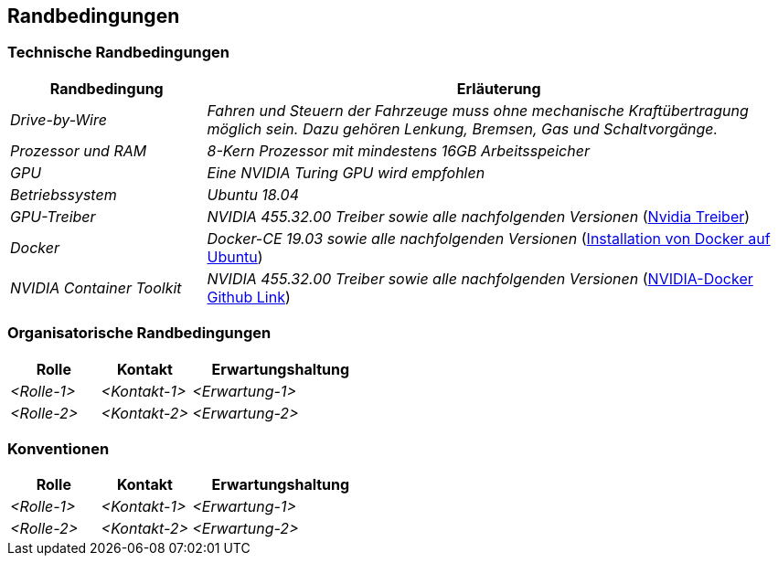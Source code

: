 [[section-architecture-constraints]]
== Randbedingungen

[role="arc42help"]
****
//.Inhalt
//Randbedingungen und Vorgaben, die ihre Freiheiten bezüglich Entwurf, Implementierung oder Ihres Entwicklungsprozesses einschränken.
//Diese Randbedingungen gelten manchmal organisations- oder firmenweit über die Grenzen einzelner Systeme hinweg.
//
//.Motivation
//Für eine tragfähige Architektur sollten Sie genau wissen, wo Ihre Freiheitsgrade bezüglich der Entwurfsentscheidungen liegen und wo Sie Randbedingungen beachten müssen.
//Sie können Randbedingungen vielleicht noch verhandeln, zunächst sind sie aber da.
//
//.Form
//Einfache Tabellen der Randbedingungen mit Erläuterungen.
//Bei Bedarf unterscheiden Sie technische, organisatorische und politische Randbedingungen oder übergreifende Konventionen (beispielsweise Programmier- oder Versionierungsrichtlinien, Dokumentations- oder Namenskonvention).

****

=== Technische Randbedingungen
[role="arc42help"]
****

[cols="1,3" options="header"]
|===
|Randbedingung |Erläuterung 
| _Drive-by-Wire_ | _Fahren und Steuern der Fahrzeuge muss ohne mechanische Kraftübertragung möglich sein. Dazu gehören Lenkung, Bremsen, Gas und Schaltvorgänge._
| _Prozessor und RAM_ | _8-Kern Prozessor mit mindestens 16GB Arbeitsspeicher_
| _GPU_ | _Eine NVIDIA Turing GPU wird empfohlen_
| _Betriebssystem_ | _Ubuntu 18.04_
| _GPU-Treiber_ | _NVIDIA 455.32.00 Treiber sowie alle nachfolgenden Versionen_ (https://www.nvidia.com/Download/index.aspx?lang=en-us[Nvidia Treiber])
| _Docker_ | _Docker-CE 19.03 sowie alle nachfolgenden Versionen_ (https://docs.docker.com/engine/install/ubuntu/[Installation von Docker auf Ubuntu])
| _NVIDIA Container Toolkit_ | _NVIDIA 455.32.00 Treiber sowie alle nachfolgenden Versionen_ (https://github.com/NVIDIA/nvidia-docker[NVIDIA-Docker Github Link])
|===


****

=== Organisatorische Randbedingungen
[role="arc42help"]
****

[cols="1,1,2" options="header"]
|===
|Rolle |Kontakt |Erwartungshaltung
| _<Rolle-1>_ | _<Kontakt-1>_ | _<Erwartung-1>_
| _<Rolle-2>_ | _<Kontakt-2>_ | _<Erwartung-2>_ 
|===

****

=== Konventionen
[role="arc42help"]
****

[cols="1,1,2" options="header"]
|===
|Rolle |Kontakt |Erwartungshaltung
| _<Rolle-1>_ | _<Kontakt-1>_ | _<Erwartung-1>_
| _<Rolle-2>_ | _<Kontakt-2>_ | _<Erwartung-2>_ 
|===

****